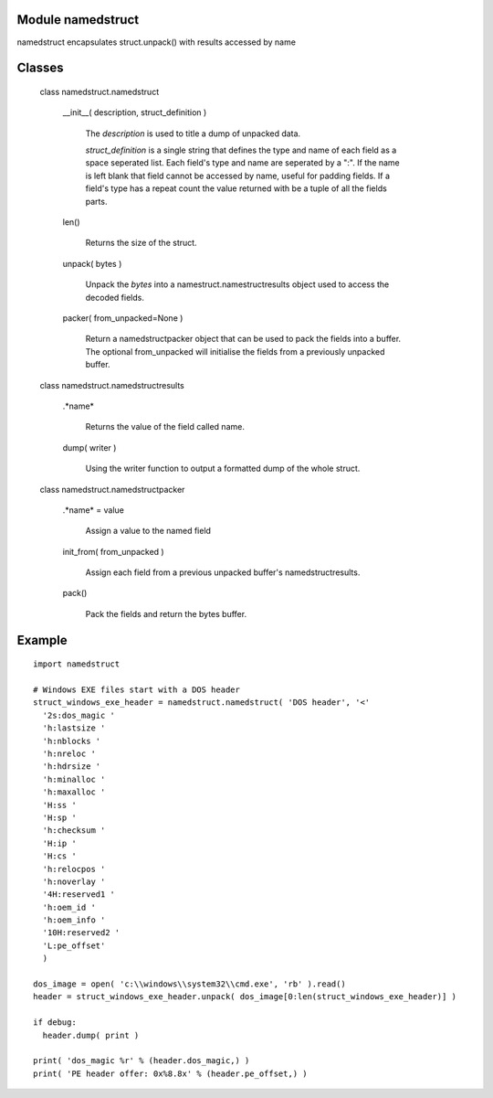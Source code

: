 Module namedstruct
------------------

namedstruct encapsulates struct.unpack() with results accessed by name

Classes
-------

  class namedstruct.namedstruct

    __init__( description, struct_definition )

        The *description* is used to title a dump of unpacked data.

        *struct_definition* is a single string that defines the type and name of each field
        as a space seperated list.
        Each field's type and name are seperated by a ":". If the name is left blank that
        field cannot be accessed by name, useful
        for padding fields. If a field's type has a repeat count the value returned with
        be a tuple of all the fields parts.

    len()

        Returns the size of the struct.

    unpack( bytes )

        Unpack the *bytes* into a namestruct.namestructresults object used to access the decoded fields.

    packer( from_unpacked=None )

        Return a namedstructpacker object that can be used to pack the fields into a buffer.
        The optional from_unpacked will initialise the fields from a previously unpacked
        buffer.

  class namedstruct.namedstructresults

    .*name*

       Returns the value of the field called name.

    dump( writer )

       Using the writer function to output a formatted dump of the whole struct.

  class namedstruct.namedstructpacker

    .*name* = value

        Assign a value to the named field

    init_from( from_unpacked )

        Assign each field from a previous unpacked buffer's namedstructresults.

    pack()

        Pack the fields and return the bytes buffer.

Example
-------
::

  import namedstruct

  # Windows EXE files start with a DOS header
  struct_windows_exe_header = namedstruct.namedstruct( 'DOS header', '<'
    '2s:dos_magic '
    'h:lastsize '
    'h:nblocks '
    'h:nreloc '
    'h:hdrsize '
    'h:minalloc '
    'h:maxalloc '
    'H:ss '
    'H:sp '
    'h:checksum '
    'H:ip '
    'H:cs '
    'h:relocpos '
    'h:noverlay '
    '4H:reserved1 '
    'h:oem_id '
    'h:oem_info '
    '10H:reserved2 '
    'L:pe_offset'
    )

  dos_image = open( 'c:\\windows\\system32\\cmd.exe', 'rb' ).read()
  header = struct_windows_exe_header.unpack( dos_image[0:len(struct_windows_exe_header)] )

  if debug:
    header.dump( print )

  print( 'dos_magic %r' % (header.dos_magic,) )
  print( 'PE header offer: 0x%8.8x' % (header.pe_offset,) )

